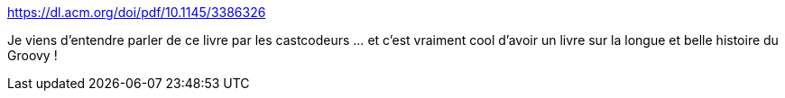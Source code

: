 :jbake-type: post
:jbake-status: published
:jbake-title: https://dl.acm.org/doi/pdf/10.1145/3386326
:jbake-tags: groovy,programming,langage,histoire,culture,_mois_août,_année_2020
:jbake-date: 2020-08-28
:jbake-depth: ../
:jbake-uri: shaarli/1598623568000.adoc
:jbake-source: https://nicolas-delsaux.hd.free.fr/Shaarli?searchterm=https%3A%2F%2Fdl.acm.org%2Fdoi%2Fpdf%2F10.1145%2F3386326&searchtags=groovy+programming+langage+histoire+culture+_mois_ao%C3%BBt+_ann%C3%A9e_2020
:jbake-style: shaarli

https://dl.acm.org/doi/pdf/10.1145/3386326[https://dl.acm.org/doi/pdf/10.1145/3386326]

Je viens d'entendre parler de ce livre par les castcodeurs ... et c'est vraiment cool d'avoir un livre sur la longue et belle histoire du Groovy !
